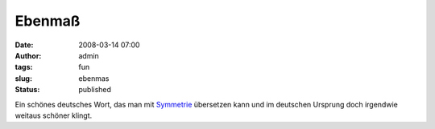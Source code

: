 Ebenmaß
#######
:date: 2008-03-14 07:00
:author: admin
:tags: fun
:slug: ebenmas
:status: published

Ein schönes deutsches Wort, das man mit
`Symmetrie <http://de.wikipedia.org/wiki/Symmetrie>`__ übersetzen kann
und im deutschen Ursprung doch irgendwie weitaus schöner klingt.
